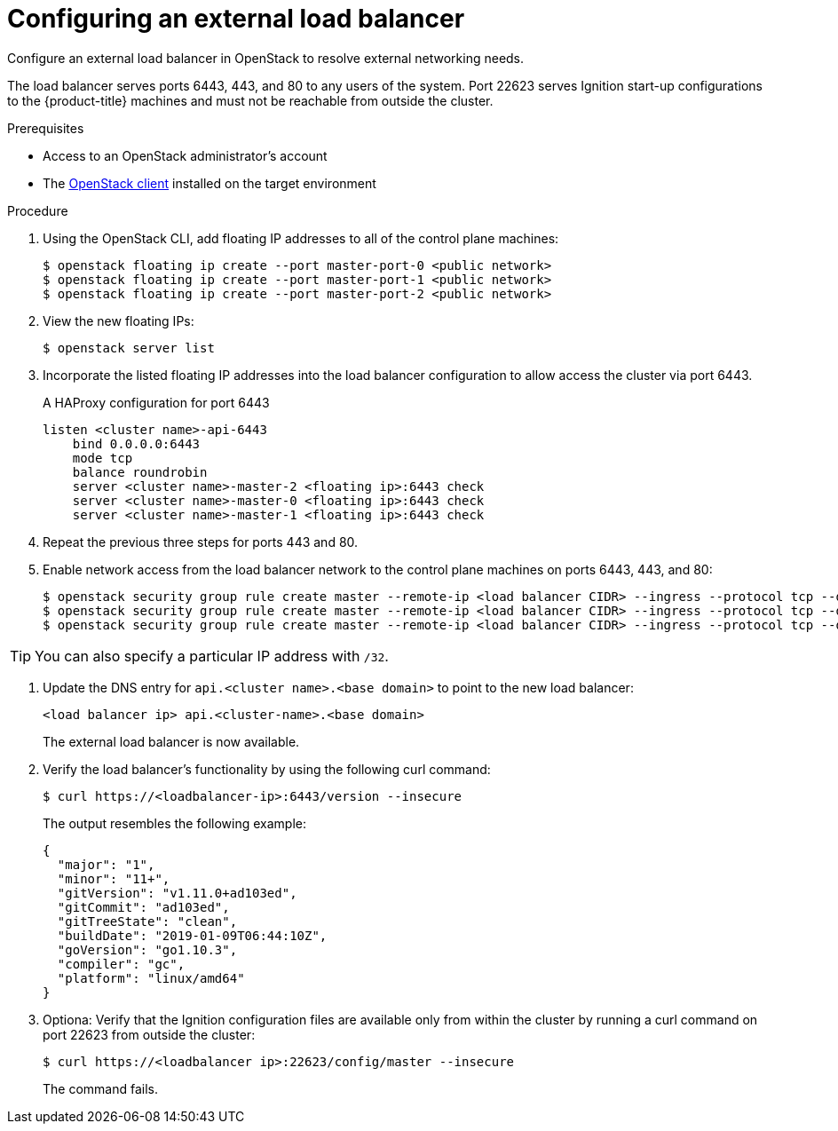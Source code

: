 // Module included in the following assemblies:
//
// * installing/installing_openstack/installing-openstack-load-balancing.adoc

[id="installation-osp-balancing-external-loads_{context}"]
= Configuring an external load balancer

Configure an external load balancer in OpenStack to resolve external networking needs.

The load balancer serves ports 6443, 443, and 80 to any users of the system. Port 22623 serves Ignition start-up configurations to the {product-title} machines and must not be reachable from outside the cluster.

.Prerequisites

* Access to an OpenStack administrator's account
* The https://docs.openstack.org/python-openstackclient/latest/[OpenStack client] installed on the target environment

.Procedure

. Using the OpenStack CLI, add floating IP addresses to all of the control plane machines:
+
----
$ openstack floating ip create --port master-port-0 <public network>
$ openstack floating ip create --port master-port-1 <public network>
$ openstack floating ip create --port master-port-2 <public network>
----

. View the new floating IPs:
+
----
$ openstack server list
----

. Incorporate the listed floating IP addresses into the load balancer configuration to allow access the cluster via port 6443.
+
.A HAProxy configuration for port 6443
[source,txt]
----
listen <cluster name>-api-6443
    bind 0.0.0.0:6443
    mode tcp
    balance roundrobin
    server <cluster name>-master-2 <floating ip>:6443 check
    server <cluster name>-master-0 <floating ip>:6443 check
    server <cluster name>-master-1 <floating ip>:6443 check
----

. Repeat the previous three steps for ports 443 and 80.

. Enable network access from the load balancer network to the control plane machines on ports 6443, 443, and 80:
+
----
$ openstack security group rule create master --remote-ip <load balancer CIDR> --ingress --protocol tcp --dst-port 6443
$ openstack security group rule create master --remote-ip <load balancer CIDR> --ingress --protocol tcp --dst-port 443
$ openstack security group rule create master --remote-ip <load balancer CIDR> --ingress --protocol tcp --dst-port 80
----

[TIP]
You can also specify a particular IP address with `/32`.

. Update the DNS entry for `api.<cluster name>.<base domain>` to point to the new load balancer:
+
[source,txt]
----
<load balancer ip> api.<cluster-name>.<base domain>
----
+
The external load balancer is now available.

. Verify the load balancer's functionality by using the following curl command:
+
----
$ curl https://<loadbalancer-ip>:6443/version --insecure
----
+
The output resembles the following example:
+
[source,json]
----
{
  "major": "1",
  "minor": "11+",
  "gitVersion": "v1.11.0+ad103ed",
  "gitCommit": "ad103ed",
  "gitTreeState": "clean",
  "buildDate": "2019-01-09T06:44:10Z",
  "goVersion": "go1.10.3",
  "compiler": "gc",
  "platform": "linux/amd64"
}
----

. Optiona: Verify that the Ignition configuration files are available only from
within the cluster by running a curl command on port 22623 from outside the cluster:
+
----
$ curl https://<loadbalancer ip>:22623/config/master --insecure
----
+
The command fails.
